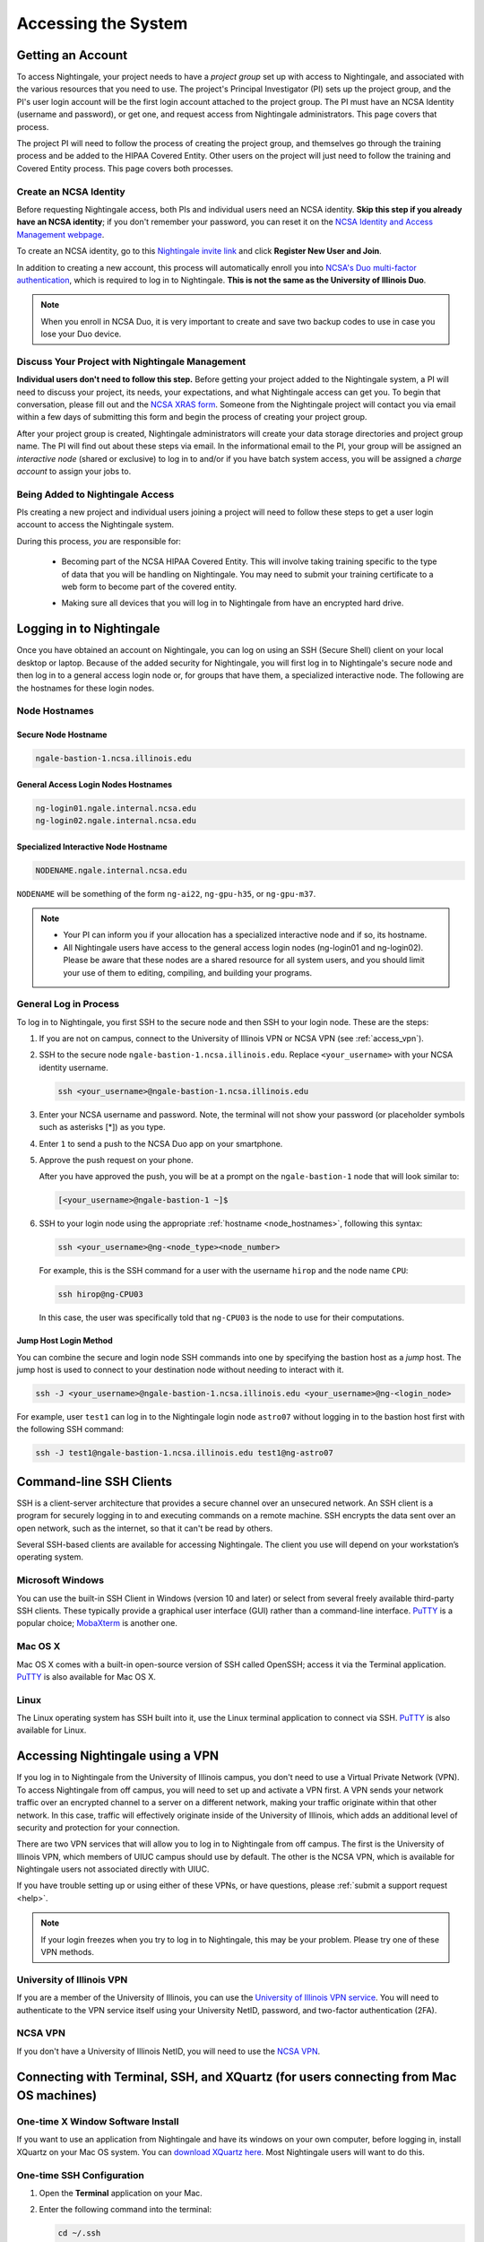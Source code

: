 .. _access:

Accessing the System
=========================

Getting an Account
-------------------

To access Nightingale, your project needs to have a *project group* set up with access to Nightingale, and associated with the various resources that you need to use. The project's Principal Investigator (PI) sets up the project group, and the PI's user login account will be the first login account attached to the project group. The PI must have an NCSA Identity (username and password), or get one, and request access from Nightingale administrators. This page covers that process.  

The project PI will need to follow the process of creating the project group, and themselves go through the training process and be added to the HIPAA Covered Entity. Other users on the project will just need to follow the training and Covered Entity process. This page covers both processes.  

Create an NCSA Identity
~~~~~~~~~~~~~~~~~~~~~~~~~~

Before requesting Nightingale access, both PIs and individual users need an NCSA identity. **Skip this step if you already have an NCSA identity**; if you don't remember your password, you can reset it on the `NCSA Identity and Access Management webpage <https://identity.ncsa.illinois.edu/>`_.

To create an NCSA identity, go to this `Nightingale invite link <https://go.ncsa.illinois.edu/ngale_identity>`_ and click **Register New User and Join**.

In addition to creating a new account, this process will automatically enroll you into `NCSA's Duo multi-factor authentication <https://go.ncsa.illinois.edu/2fa>`_, which is required to log in to Nightingale. **This is not the same as the University of Illinois Duo**. 

.. note::
   
   When you enroll in NCSA Duo, it is very important to create and save two backup codes to use in case you lose your Duo device.  

Discuss Your Project with Nightingale Management
~~~~~~~~~~~~~~~~~~~~~~~~~~~~~~~~~~~~~~~~~~~~~~~~~~

**Individual users don't need to follow this step.**  Before getting your project added to the Nightingale system, a PI will need to discuss your project, its needs, your expectations, and what Nightingale access can get you. To begin that conversation, please fill out and the `NCSA XRAS form <https://xras-submit.ncsa.illinois.edu/opportunities/531957/requests/new>`_. Someone from the Nightingale project will contact you via email within a few days of submitting this form and begin the process of creating your project group.  

After your project group is created, Nightingale administrators will create your data storage directories and project group name. The PI will find out about these steps via email. In the informational email to the PI, your group will be assigned an *interactive node* (shared or exclusive) to log in to and/or if you have batch system access, you will be assigned a *charge account* to assign your jobs to.  

Being Added to Nightingale Access
~~~~~~~~~~~~~~~~~~~~~~~~~~~~~~~~~~~

PIs creating a new project and individual users joining a project will need to follow these steps to get a user login account to access the Nightingale system.  

During this process, *you* are responsible for:

  - Becoming part of the NCSA HIPAA Covered Entity. This will involve taking training specific to the type of data that you will be handling on Nightingale. You may need to submit your training certificate to a web form to become part of the covered entity.

  \

  - Making sure all devices that you will log in to Nightingale from have an encrypted hard drive.

Logging in to Nightingale
--------------------------

Once you have obtained an account on Nightingale, you can log on using an SSH (Secure Shell) client on your local desktop or laptop. 
Because of the added security for Nightingale, you will first log in to Nightingale's secure node and then log in to a general access login node or, for groups that have them, a specialized interactive node. The following are the hostnames for these login nodes.

.. _node_hostnames:

Node Hostnames
~~~~~~~~~~~~~~~

Secure Node Hostname
$$$$$$$$$$$$$$$$$$$$$$

.. code-block:: terminal

   ngale-bastion-1.ncsa.illinois.edu 

General Access Login Nodes Hostnames
$$$$$$$$$$$$$$$$$$$$$$$$$$$$$$$$$$$$$$

.. code-block:: terminal

   ng-login01.ngale.internal.ncsa.edu
   ng-login02.ngale.internal.ncsa.edu

Specialized Interactive Node Hostname
$$$$$$$$$$$$$$$$$$$$$$$$$$$$$$$$$$$$$$

.. code-block:: terminal

   NODENAME.ngale.internal.ncsa.edu

``NODENAME`` will be something of the form ``ng-ai22``, ``ng-gpu-h35``, or ``ng-gpu-m37``. 

.. note::

   - Your PI can inform you if your allocation has a specialized interactive node and if so, its hostname.
   - All Nightingale users have access to the general access login nodes (ng-login01 and ng-login02). Please be aware that these nodes are a shared resource for all system users, and you should limit your use of them to editing, compiling, and building your programs.

General Log in Process
~~~~~~~~~~~~~~~~~~~~~~~

To log in to Nightingale, you first SSH to the secure node and then SSH to your login node. These are the steps:

#. If you are not on campus, connect to the University of Illinois VPN or NCSA VPN (see :ref:`access_vpn`).
#. SSH to the secure node ``ngale-bastion-1.ncsa.illinois.edu``. Replace ``<your_username>`` with your NCSA identity username.
   
   .. code-block:: terminal

      ssh <your_username>@ngale-bastion-1.ncsa.illinois.edu

#. Enter your NCSA username and password. Note, the terminal will not show your password (or placeholder symbols such as asterisks [*]) as you type.
#. Enter ``1`` to send a push to the NCSA Duo app on your smartphone.
#. Approve the push request on your phone.

   After you have approved the push, you will be at a prompt on the ``ngale-bastion-1`` node that will look similar to:
   
   .. code-block:: terminal

      [<your_username>@ngale-bastion-1 ~]$

#. SSH to your login node using the appropriate :ref:`hostname <node_hostnames>`, following this syntax:
   
   .. code-block:: terminal

      ssh <your_username>@ng-<node_type><node_number>

   For example, this is the SSH command for a user with the username ``hirop`` and the node name ``CPU``:
   
   .. code-block:: terminal

      ssh hirop@ng-CPU03
   
   In this case, the user was specifically told that ``ng-CPU03`` is the node to use for their computations.

Jump Host Login Method
$$$$$$$$$$$$$$$$$$$$$$$$$

You can combine the secure and login node SSH commands into one by specifying the bastion host as a *jump* host. The jump host is used to connect to your destination node without needing to interact with it. 

.. code-block:: terminal

   ssh -J <your_username>@ngale-bastion-1.ncsa.illinois.edu <your_username>@ng-<login_node>

For example, user ``test1`` can log in to the Nightingale login node ``astro07`` without logging in to the bastion host first with the following SSH command:
   
.. code-block:: terminal

   ssh -J test1@ngale-bastion-1.ncsa.illinois.edu test1@ng-astro07

Command-line SSH Clients
--------------------------

SSH is a client-server architecture that provides a secure channel over an unsecured network. An SSH client is a program for securely logging in to and executing commands on a remote machine. SSH encrypts the data sent over an open network, such as the internet, so that it can't be read by others.

Several SSH-based clients are available for accessing Nightingale. The client you use will depend on your workstation’s operating system.

Microsoft Windows
~~~~~~~~~~~~~~~~~~~

You can use the built-in SSH Client in Windows (version 10 and later) or select from several freely available third-party SSH clients. 
These typically provide a graphical user interface (GUI) rather than a command-line interface. `PuTTY <http://www.chiark.greenend.org.uk/~sgtatham/putty/>`_ is a popular choice; `MobaXterm <http://mobaxterm.mobatek.net/>`_ is another one.

Mac OS X
~~~~~~~~~

Mac OS X comes with a built-in open-source version of SSH called OpenSSH; access it via the Terminal application. 
`PuTTY <http://www.chiark.greenend.org.uk/~sgtatham/putty/>`_ is also available for Mac OS X.

Linux
~~~~~~~

The Linux operating system has SSH built into it, use the Linux terminal application to connect via SSH. 
`PuTTY <http://www.chiark.greenend.org.uk/~sgtatham/putty/>`_ is also available for Linux.

.. _access_vpn:

Accessing Nightingale using a VPN
-----------------------------------

If you log in to Nightingale from the University of Illinois campus, you don't need to use a Virtual Private Network (VPN). To access Nightingale from off campus, you will need to set up and activate a VPN first. A VPN sends your network traffic over an encrypted channel to a server on a different network, making your traffic originate within that other network. In this case, traffic will effectively originate inside of the University of Illinois, which adds an additional level of security and protection for your connection.  

There are two VPN services that will allow you to log in to Nightingale from off campus. The first is the University of Illinois VPN, which members of UIUC campus should use by default. The other is the NCSA VPN, which is available for Nightingale users not associated directly with UIUC. 

If you have trouble setting up or using either of these VPNs, or have questions, please :ref:`submit a support request <help>`.  

.. note::

   If your login freezes when you try to log in to Nightingale, this may be your problem.  Please try one of these VPN methods.  

University of Illinois VPN
~~~~~~~~~~~~~~~~~~~~~~~~~~~~

If you are a member of the University of Illinois, you can use the `University of Illinois VPN service <https://answers.uillinois.edu/illinois/98773>`_.  You will need to authenticate to the VPN service itself using your University NetID, password, and two-factor authentication (2FA).  

NCSA VPN
~~~~~~~~~

If you don't have a University of Illinois NetID, you will need to use the `NCSA VPN <https://wiki.ncsa.illinois.edu/display/NetEng/Virtual+Private+Network+%28VPN%29+Service>`_.  

Connecting with Terminal, SSH, and XQuartz (for users connecting from Mac OS machines)
----------------------------------------------------------------------------------------

One-time X Window Software Install
~~~~~~~~~~~~~~~~~~~~~~~~~~~~~~~~~~~~

If you want to use an application from Nightingale and have its windows on your own computer, before logging in, install XQuartz on your Mac OS system. You can `download XQuartz here <https://www.xquartz.org/>`_. Most Nightingale users will want to do this.  

One-time SSH Configuration 
~~~~~~~~~~~~~~~~~~~~~~~~~~~~

#. Open the **Terminal** application on your Mac. 

#. Enter the following command into the terminal:

   .. code-block:: terminal

      cd ~/.ssh 

#. Enter the following command into the terminal:

   .. code-block:: terminal

      nano config

   This will bring you into an editor program that looks like this:

   .. code-block:: terminal

       UW PICO 5.09                            File: config                               







       ^G Get Help   ^O WriteOut   ^R Read File  ^Y Prev Pg    ^K Cut Text   ^C Cur Pos    
       ^X Exit       ^J Justify    ^W Where is   ^V Next Pg    ^U UnCut Text ^T To Spell   

   The editor allows you to edit a configuration file that sets up connections to the outside world, so you don't have to type as much all the time. 

#. Copy and paste the following configuration file code block into your terminal. Before you run it, you will modify the code in the next steps. 

   .. code-block:: terminal

      Host ngb1
        HostName ngale-bastion-1.ncsa.illinois.edu
        ControlMaster auto
        ControlPath /tmp/ssh_mux_%h_%p_%r
        ControlPersist 5h
        User YOUR_USERNAME

      Host ng-login01
        HostName ng-login01.ngale.internal.ncsa.edu
        ProxyJump ngb1
        User YOUR_USERNAME

#. Use the arrow keys to position your cursor and make the following modifications:

   a. Replace ``YOUR_USERNAME`` with your NCSA identity username. 

   b. If you have an interactive node assigned to you, you can add another copy of the last stanza of the configuration file; in that stanza, replace ``ng-login01`` with the name of your login node.  

   For example, a user with username ``hirop`` and the assigned node ``ng-gpu-x07`` would have the following configuration file:  

   .. code-block:: terminal

      Host ngb1
        HostName ngale-bastion-1.ncsa.illinois.edu
        ControlMaster auto
        ControlPath /tmp/ssh_mux_%h_%p_%r
        ControlPersist 5h
        User hirop

      Host ng-login01
        HostName ng-login01.ngale.internal.ncsa.edu
        ProxyJump ngb1
        User hirop
      
      Host ng-gpu-x07
        HostName ng-gpu-x07.ngale.internal.ncsa.edu
        ProxyJump ngb1
        User hirop
      
#. After you finish modifying the file, press **Control+O** to write the file.

#. Press **return** (or **Enter**) to confirm the file name. 

#. Press **Control+X** to exit the editor and you are back at the prompt.  
      
Logging in to Nightingale
~~~~~~~~~~~~~~~~~~~~~~~~~~
      
After the preceding one-time steps are complete, follow these steps each time you want to log in to Nightingale:

#. Enter the following into the terminal (if you are logging in to an interactive node, replace ``ng-login01`` with the name of that interactive node):

   .. code-block:: terminal

      ssh -X ng-login01

   If you see a message that begins "The authenticity of host...." and ends with "Are you sure you want to continue connecting (yes/no/[fingerprint])?", enter ``yes``.  

#. Enter your NCSA (Kerberos) password at the prompt. Note, the terminal will not show your password (or placeholder symbols such as asterisks [*]) as you type.  

#. There will be a Duo prompt asking for a passcode or for "option 1". You may either:

   - Enter ``1`` and approve the Duo push notification on your phone.
   
   Or 

   - Enter a 6-digit passcode from the **NCSA** entry of your Duo app.  

#. Again, enter your NCSA (Kerberos) password at the prompt. Note, the terminal will not show your password (or placeholder symbols such as asterisks [*]) as you type.  

#. You should have a prompt that reflects that you are on a Nightingale node. It will include ``@ng-`` and look similar to this example for user ``hirop`` on node ``ng-gpu-m01``: 

   .. code-block:: terminal

      [hirop@ng-gpu-m01 ~] $

   You can load modules, run software, and access your files from here.  

Connecting with MobaXterm (for users connecting from Windows machines)
------------------------------------------------------------------------

You can install `MobaXterm <https://mobaxterm.mobatek.net/>`_ on your workstation and use it to connect to Nightingale nodes using SSH. 
MobaXterm enables an SSH connection and provides other useful utilities you can use when communicating with a cluster, such as file transfer and editing.

Use the following steps to install MobaXterm and connect to Nightingale. Nightingale has extra security to protect the data stored on it, so configuring this connection is slightly more complicated than other HPC clusters. The difference involves adding the SSH connection to the secure bastion node; this is described in Steps 5 and 6 of the one-time setup instructions.

One-time setup
~~~~~~~~~~~~~~~ 

#. `Download MobaXterm <https://mobaxterm.mobatek.net/download-home-edition.html>`_ and install it on your Windows workstation. 

   You can install either the Portable or Installer edition of MobaXterm. You will need to have admin privileges to install the Installer edition. 
   The Portable edition does not require admin privileges, to use it **extract** the downloaded zip file and click **mobaxterm.exe**.

#. Launch the MobaXterm application and click **Session** in the upper left of the window to start an SSH session.

   .. figure:: images/accessing/mobaxterm-terminal-session.png
      :alt: MobaXterm initial window with Session button circled.
      :width: 150

#. Select **SSH** from the session types and click **OK**. 

   .. figure:: images/accessing/mobaxterm-session-ssh.png
      :alt: MobaXterm Session window with SSH button circled.
      :width: 600

#. In the **Basic SSH Settings** tab:

   a. In the **Remote host** box, enter the name of the login node you want to access (either a general access or interactive node).

   b. Select the **Specify username** checkbox and enter your NCSA Identity username.

   .. figure:: images/accessing/mobaxterm-basic-ssh-username.png
      :alt: MobaXterm Session window with Basic SSH Settings filled in.
      :width: 750

#. In the **Network settings** tab, click **SSH gateway (jump host)**.

   .. figure:: images/accessing/mobaxterm-network-settings.png
      :alt: MobaXterm Session window with showing Network settings tab clicked and SSH gateway jump host button highlighted.
      :width: 750

#. In the **jump hosts configuration** window:

   a. In the **Gateway host** box, enter ``ngale-bastion-1.ncsa.illinois.edu``. 

   b. In the **Username** box, enter your NCSA username. 

   c. Click **OK**. 

   You may see a warning message saying that your remote host identification has changed; click **Yes** to continue.

   .. figure:: images/accessing/mobaxterm-jump-host-config.png
      :alt: MobaXterm Session window with showing values for the SSH gateway jump host filled in.
      :width: 600

#. You should now be back in the **Session settings** window. Click **OK** to initiate your SSH connection. 

#. A terminal window will be displayed asking for your password; enter your NCSA (Kerberos) password and press **Enter**.

Logging in to Nightingale
~~~~~~~~~~~~~~~~~~~~~~~~~~

After the preceding one-time steps are complete, follow these steps each time you want to log in to Nightingale:

#. Open **MobaXterm**. 

#. In the left bar, there is a list of **User sessions**, each one is a node that you have configured for logging in. 

   Right-click on the Nightingale node you want to log in to and select **execute**. 

#. A window will pop up asking for your password. Enter your NCSA (Kerberos) password and press **Enter** or click **OK**.

#. A second window will pop up asking for your 2FA code. 

   a. On your phone, open the **Duo app**.

   b. Select the **NCSA** entry (not the *University of Illinois* entry).

   c. Enter the 6-digit passcode displayed in the Duo app into the pop-up window.  

#. A black window without a prompt will appear. **You may need to wait 30 seconds or a minute here.** 

   When it asks for your password, enter your NCSA (Kerberos) password. Note, the window will not show your password (or placeholder symbols such as asterisks [*]) as you type.

#. You are now ready to work. You should have a prompt at the bottom and a file window on the left showing your directories on Nightingale.  

Account Administration
------------------------

After you have a project group set up on Nightingale, there is an approval process to add new users to the system. To start the process, :ref:`submit a support request <help>`.

Other account and project administration tasks, such as resetting your password, are managed by the NCSA Identity and Group Management tools. 
See the `NCSA Allocation and Account Management documentation page <https://wiki.ncsa.illinois.edu/display/USSPPRT/NCSA+Allocation+and+Account+Management>`_ for more information.
